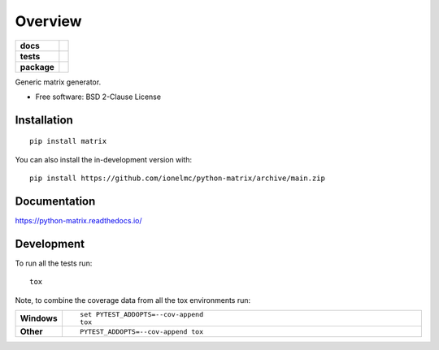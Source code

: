 ========
Overview
========

.. start-badges

.. list-table::
    :stub-columns: 1

    * - docs
      - |docs|
    * - tests
      - | |github-actions| |requires|
        | |coveralls| |codecov|
    * - package
      - | |version| |wheel| |supported-versions| |supported-implementations|
        | |commits-since|
.. |docs| image:: https://readthedocs.org/projects/python-matrix/badge/?style=flat
    :target: https://python-matrix.readthedocs.io/
    :alt: Documentation Status

.. |github-actions| image:: https://github.com/ionelmc/python-matrix/actions/workflows/github-actions.yml/badge.svg
    :alt: GitHub Actions Build Status
    :target: https://github.com/ionelmc/python-matrix/actions

.. |requires| image:: https://requires.io/github/ionelmc/python-matrix/requirements.svg?branch=main
    :alt: Requirements Status
    :target: https://requires.io/github/ionelmc/python-matrix/requirements/?branch=main

.. |coveralls| image:: https://coveralls.io/repos/ionelmc/python-matrix/badge.svg?branch=main&service=github
    :alt: Coverage Status
    :target: https://coveralls.io/r/ionelmc/python-matrix

.. |codecov| image:: https://codecov.io/gh/ionelmc/python-matrix/branch/main/graphs/badge.svg?branch=main
    :alt: Coverage Status
    :target: https://codecov.io/github/ionelmc/python-matrix

.. |version| image:: https://img.shields.io/pypi/v/matrix.svg
    :alt: PyPI Package latest release
    :target: https://pypi.org/project/matrix

.. |wheel| image:: https://img.shields.io/pypi/wheel/matrix.svg
    :alt: PyPI Wheel
    :target: https://pypi.org/project/matrix

.. |supported-versions| image:: https://img.shields.io/pypi/pyversions/matrix.svg
    :alt: Supported versions
    :target: https://pypi.org/project/matrix

.. |supported-implementations| image:: https://img.shields.io/pypi/implementation/matrix.svg
    :alt: Supported implementations
    :target: https://pypi.org/project/matrix

.. |commits-since| image:: https://img.shields.io/github/commits-since/ionelmc/python-matrix/v2.0.1.svg
    :alt: Commits since latest release
    :target: https://github.com/ionelmc/python-matrix/compare/v2.0.1...main



.. end-badges

Generic matrix generator.

* Free software: BSD 2-Clause License

Installation
============

::

    pip install matrix

You can also install the in-development version with::

    pip install https://github.com/ionelmc/python-matrix/archive/main.zip


Documentation
=============


https://python-matrix.readthedocs.io/


Development
===========

To run all the tests run::

    tox

Note, to combine the coverage data from all the tox environments run:

.. list-table::
    :widths: 10 90
    :stub-columns: 1

    - - Windows
      - ::

            set PYTEST_ADDOPTS=--cov-append
            tox

    - - Other
      - ::

            PYTEST_ADDOPTS=--cov-append tox
